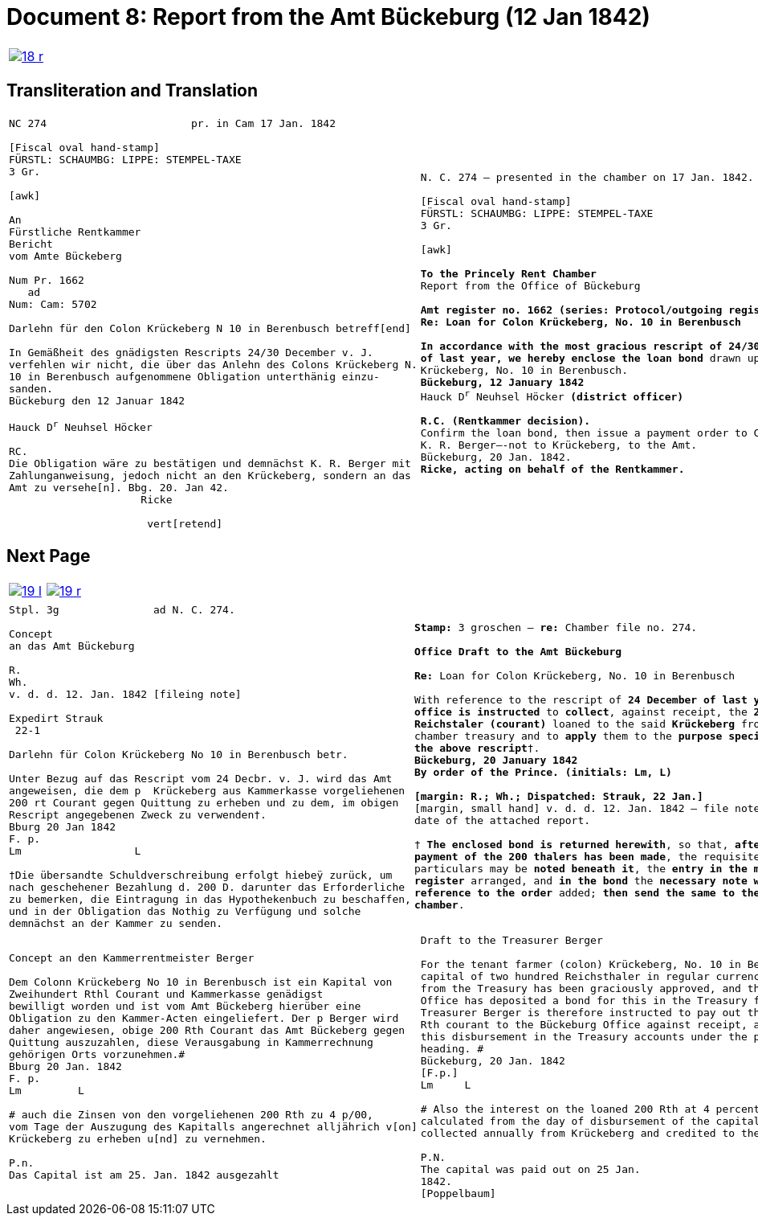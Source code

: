 = Document 8: Report from the Amt Bückeburg (12 Jan 1842)
:page-role: wide

[cols="1a,1a",options="noheader",frame=none,grid=none]
|===
|image::18-r.png[link=self]
|
|===

== Transliteration and Translation

[cols="1a,1a",options="noheader",frame=none,grid=none]
|===
|
[literal,subs="verbatim,quotes"]
....
NC 274                       pr. in Cam 17 Jan. 1842     

[Fiscal oval hand-stamp]
FÜRSTL: SCHAUMBG: LIPPE: STEMPEL-TAXE
3 Gr.

[awk]

An
Fürstliche Rentkammer
Bericht
vom Amte Bückeberg

Num Pr. 1662
   ad           
Num: Cam: 5702  

Darlehn für den Colon Krückeberg N 10 in Berenbusch betreff[end]
                
In Gemäßheit des gnädigsten Rescripts 24/30 December v. J.
verfehlen wir nicht, die über das Anlehn des Colons Krückeberg N.
10 in Berenbusch aufgenommene Obligation unterthänig einzu-
sanden.
Bückeburg den 12 Januar 1842

Hauck D^r^ Neuhsel Höcker 

RC.
Die Obligation wäre zu bestätigen und demnächst K. R. Berger mit
Zahlunganweisung, jedoch nicht an den Krückeberg, sondern an das
Amt zu versehe[n]. Bbg. 20. Jan 42.
                     Ricke

                      vert[retend]
....
|
[verse]
____
N. C. 274 — presented in the chamber on 17 Jan. 1842.

[Fiscal oval hand-stamp]
FÜRSTL: SCHAUMBG: LIPPE: STEMPEL-TAXE
3 Gr.

[awk]

*To the Princely Rent Chamber*
Report from the Office of Bückeburg

*Amt register no. 1662 (series: Protocol/outgoing register) — re: Chamber file no. 5702*
*Re: Loan for Colon Krückeberg, No. 10 in Berenbusch*

*In accordance with the most gracious rescript of 24/30 December
of last year, we hereby enclose the loan bond* drawn up for Colon
Krückeberg, No. 10 in Berenbusch.
*Bückeburg, 12 January 1842*
Hauck D^r^ Neuhsel Höcker *(district officer)*

*R.C. (Rentkammer decision).* 
Confirm the loan bond, then issue a payment order to Councillor
K. R. Berger—-not to Krückeberg, to the Amt.
Bückeburg, 20 Jan. 1842.
*Ricke, acting on behalf of the Rentkammer.*
____
|===

== Next Page

[cols="1a,1a",options="noheader",frame=none,grid=none]
|===
|image::19-l.png[link=self]
|image::19-r.png[link=self]
|===

[cols="1a,1a".options="noheader",frame=none,grid=none]
|===
|
[literal,subs="verbatim,quotes"]
....
Stpl. 3g               ad N. C. 274.

Concept
an das Amt Bückeburg      

R.        
Wh.
v. d. d. 12. Jan. 1842 [fileing note]
          
Expedirt Strauk
 22-1     

Darlehn für Colon Krückeberg No 10 in Berenbusch betr.

Unter Bezug auf das Rescript vom 24 Decbr. v. J. wird das Amt
angeweisen, die dem p  Krückeberg aus Kammerkasse vorgeliehenen
200 rt Courant gegen Quittung zu erheben und zu dem, im obigen
Rescript angegebenen Zweck zu verwenden†.
Bburg 20 Jan 1842
F. p.
Lm                  L

†Die übersandte Schuldverschreibung erfolgt hiebeÿ zurück, um
nach geschehener Bezahlung d. 200 D. darunter das Erforderliche
zu bemerken, die Eintragung in das Hypothekenbuch zu beschaffen,
und in der Obligation das Nothig zu Verfügung und solche
demnächst an der Kammer zu senden.
....
|
[verse]
____
*Stamp:* 3 groschen — *re:* Chamber file no. 274.

*Office Draft to the Amt Bückeburg*

*Re:* Loan for Colon Krückeberg, No. 10 in Berenbusch

With reference to the rescript of *24 December of last year*, the
*office is instructed* to *collect*, against receipt, the *200
Reichstaler (courant)* loaned to the said *Krückeberg* from the
chamber treasury and to *apply* them to the *purpose specified in
the above rescript*†.
*Bückeburg, 20 January 1842*
*By order of the Prince.* *(initials: Lm, L)*

*[margin: R.; Wh.; Dispatched: Strauk, 22 Jan.]*
[margin, small hand] v. d. d. 12. Jan. 1842 — file note repeating the
date of the attached report.

† *The enclosed bond is returned herewith*, so that, *after
payment of the 200 thalers has been made*, the requisite
particulars may be *noted beneath it*, the *entry in the mortgage
register* arranged, and *in the bond* the *necessary note with
reference to the order* added; *then send the same to the
chamber*.
____
|===

[cols="1a,1a",options="noheader",frame=none,grid=none]
|===
|
[literal,subs="verbatim,quotes"]
....
Concept an den Kammerrentmeister Berger                
                               
Dem Colonn Krückeberg No 10 in Berenbusch ist ein Kapital von
Zweihundert Rthl Courant und Kammerkasse genädigst
bewilligt worden und ist vom Amt Bückeberg hierüber eine
Obligation zu den Kammer-Acten eingeliefert. Der p Berger wird
daher angewiesen, obige 200 Rth Courant das Amt Bückeberg gegen
Quittung auszuzahlen, diese Verausgabung in Kammerrechnung
gehörigen Orts vorzunehmen.#
Bburg 20 Jan. 1842
F. p.
Lm         L

# auch die Zinsen von den vorgeliehenen 200 Rth zu 4 p/00,
vom Tage der Auszugung des Kapitalls angerechnet alljährich v[on]
Krückeberg zu erheben u[nd] zu vernehmen.

P.n.
Das Capital ist am 25. Jan. 1842 ausgezahlt
....
|
[verse]
____
Draft to the Treasurer Berger

For the tenant farmer (colon) Krückeberg, No. 10 in Berenbusch, a
capital of two hundred Reichsthaler in regular currency
from the Treasury has been graciously approved, and the Bückeburg
Office has deposited a bond for this in the Treasury files.
Treasurer Berger is therefore instructed to pay out the above 200
Rth courant to the Bückeburg Office against receipt, and to enter
this disbursement in the Treasury accounts under the proper
heading. #
Bückeburg, 20 Jan. 1842
[F.p.]
Lm     L

# Also the interest on the loaned 200 Rth at 4 percent,
calculated from the day of disbursement of the capital, is to be
collected annually from Krückeberg and credited to the Treasury.

P.N.
The capital was paid out on 25 Jan.
1842.
[Poppelbaum]
____
|===
